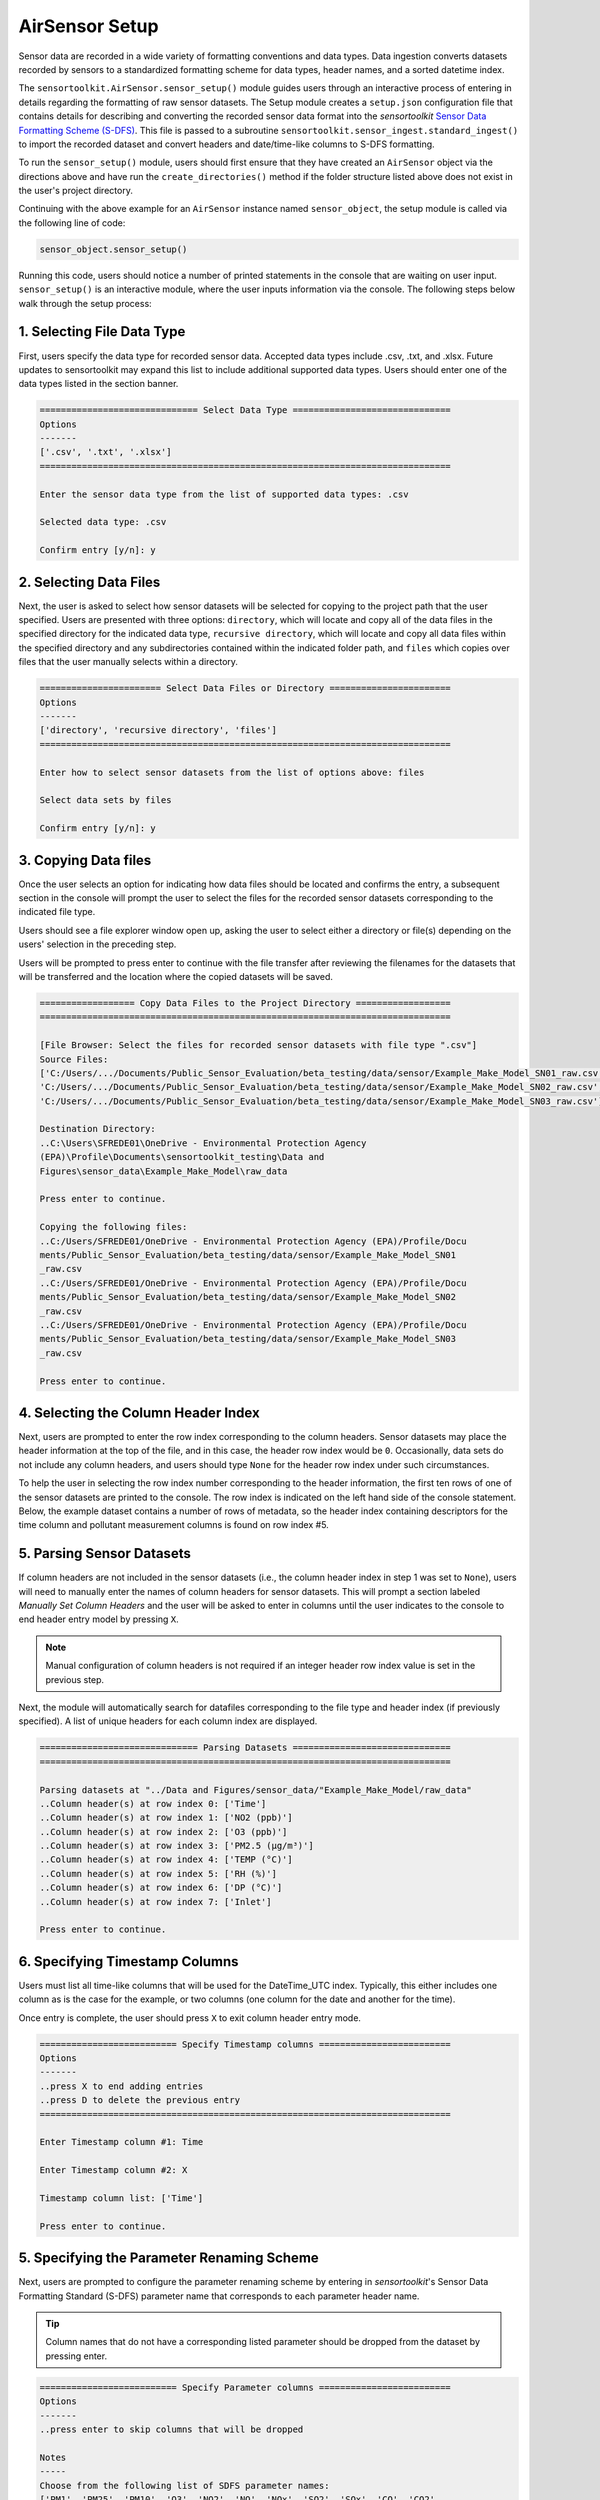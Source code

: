 AirSensor Setup
===============

Sensor data are recorded in a wide variety of formatting conventions and data types.
Data ingestion converts datasets recorded by sensors to a standardized formatting
scheme for data types, header names, and a sorted datetime index.

The ``sensortoolkit.AirSensor.sensor_setup()`` module guides users
through an interactive process of entering in details regarding the formatting
of raw sensor datasets. The Setup module creates a ``setup.json``
configuration file that contains details for describing and converting the recorded sensor
data format into the `sensortoolkit` `Sensor Data Formatting Scheme (S-DFS) <../../data_structures/sdfs.html>`_. This file is
passed to a subroutine ``sensortoolkit.sensor_ingest.standard_ingest()`` to import the recorded dataset and convert
headers and date/time-like columns to S-DFS formatting.


To run the ``sensor_setup()`` module, users should first ensure that they have created an
``AirSensor`` object via the directions above and have run the ``create_directories()`` method if
the folder structure listed above does not exist in the user's project directory.

Continuing with the above example for an ``AirSensor`` instance named ``sensor_object``,
the setup module is called via the following line of code:

.. code-block:: python

  sensor_object.sensor_setup()

Running this code, users should notice a number of printed statements in the console
that are waiting on user input. ``sensor_setup()`` is an interactive module, where the
user inputs information via the console. The following steps below walk through the
setup process:

1. Selecting File Data Type
^^^^^^^^^^^^^^^^^^^^^^^^^^^

First, users specify the data type for recorded sensor data. Accepted data
types include .csv, .txt, and .xlsx. Future updates to sensortoolkit may
expand this list to include additional supported data types. Users should enter
one of the data types listed in the section banner.

.. code-block:: console

  ============================== Select Data Type ==============================
  Options
  -------
  ['.csv', '.txt', '.xlsx']
  ==============================================================================

  Enter the sensor data type from the list of supported data types: .csv

  Selected data type: .csv

  Confirm entry [y/n]: y

2. Selecting Data Files
^^^^^^^^^^^^^^^^^^^^^^^

Next, the user is asked to select how sensor datasets will be selected for copying
to the project path that the user specified. Users are presented with three options:
``directory``, which will locate and copy all of the data files in the specified directory for the
indicated data type, ``recursive directory``, which will locate and copy all data files within the
specified directory and any subdirectories contained within the indicated folder path, and ``files`` which
copies over files that the user manually selects within a directory.

.. code-block:: console

  ======================= Select Data Files or Directory =======================
  Options
  -------
  ['directory', 'recursive directory', 'files']
  ==============================================================================

  Enter how to select sensor datasets from the list of options above: files

  Select data sets by files

  Confirm entry [y/n]: y

3. Copying Data files
^^^^^^^^^^^^^^^^^^^^^
Once the user selects an option for indicating how data files should be located
and confirms the entry, a subsequent section in the console will prompt the user to
select the files for the recorded sensor datasets corresponding to the indicated file type.

Users should see a file explorer window open up, asking the user to select either a directory
or file(s) depending on the users' selection in the preceding step.

Users will be prompted to press enter to continue with the file transfer after
reviewing the filenames for the datasets that will be transferred and the location
where the copied datasets will be saved.

.. code-block:: console

  ================== Copy Data Files to the Project Directory ==================
  ==============================================================================

  [File Browser: Select the files for recorded sensor datasets with file type ".csv"]
  Source Files:
  ['C:/Users/.../Documents/Public_Sensor_Evaluation/beta_testing/data/sensor/Example_Make_Model_SN01_raw.csv',
  'C:/Users/.../Documents/Public_Sensor_Evaluation/beta_testing/data/sensor/Example_Make_Model_SN02_raw.csv',
  'C:/Users/.../Documents/Public_Sensor_Evaluation/beta_testing/data/sensor/Example_Make_Model_SN03_raw.csv']

  Destination Directory:
  ..C:\Users\SFREDE01\OneDrive - Environmental Protection Agency
  (EPA)\Profile\Documents\sensortoolkit_testing\Data and
  Figures\sensor_data\Example_Make_Model\raw_data

  Press enter to continue.

  Copying the following files:
  ..C:/Users/SFREDE01/OneDrive - Environmental Protection Agency (EPA)/Profile/Docu
  ments/Public_Sensor_Evaluation/beta_testing/data/sensor/Example_Make_Model_SN01
  _raw.csv
  ..C:/Users/SFREDE01/OneDrive - Environmental Protection Agency (EPA)/Profile/Docu
  ments/Public_Sensor_Evaluation/beta_testing/data/sensor/Example_Make_Model_SN02
  _raw.csv
  ..C:/Users/SFREDE01/OneDrive - Environmental Protection Agency (EPA)/Profile/Docu
  ments/Public_Sensor_Evaluation/beta_testing/data/sensor/Example_Make_Model_SN03
  _raw.csv

  Press enter to continue.

4. Selecting the Column Header Index
^^^^^^^^^^^^^^^^^^^^^^^^^^^^^^^^^^^^
Next, users are prompted to enter the row index corresponding to the column headers.
Sensor datasets may place the header information at the top of the file, and in this
case, the header row index would be ``0``. Occasionally, data sets do not include any
column headers, and users should type ``None`` for the header row index under such circumstances.

To help the user in selecting the row index number corresponding to the header information,
the first ten rows of one of the sensor datasets are printed to the console. The row index
is indicated on the left hand side of the console statement. Below, the example dataset contains
a number of rows of metadata, so the header index containing descriptors for the time column and
pollutant measurement columns is found on row index #5.

.. tabbed:: Header Row Index = 0

  .. code-block:: console
    :emphasize-lines: 11

    ============================= Column Header Index ============================
    Options
    -------
    ..type "None" if no header columns in recorded sensor dataset
    ==============================================================================

    The first ten unformatted rows of C:\Users\...\Documents\sensortoolkit_testing
    \Data and Figures\sensor_data\Clarity_Node\raw_data\clarity-measurements-2019-07-09_J8.csv
    are displayed below:
                                                       0
    0  nodeId,timeUtc,aqi,pm1MassConcCalib[ug/m3],pm1...
    1  AYSNHJJ8,2019-07-09T11:59:00.000Z,54,,10,,13.5...
    2  AYSNHJJ8,2019-07-09T11:56:00.000Z,55,,9.82,,14...
    3  AYSNHJJ8,2019-07-09T11:53:00.000Z,57,,10.71,,1...
    4  AYSNHJJ8,2019-07-09T11:51:00.000Z,53,,10.24,,1...
    5  AYSNHJJ8,2019-07-09T11:48:00.000Z,56,,10.53,,1...
    6  AYSNHJJ8,2019-07-09T11:46:00.000Z,54,,9.94,,13...
    7  AYSNHJJ8,2019-07-09T11:43:00.000Z,56,,11.06,,1...
    8  AYSNHJJ8,2019-07-09T11:40:00.000Z,58,,9.76,,15...
    9  AYSNHJJ8,2019-07-09T11:38:00.000Z,57,,10,,14.7...

    Enter the row index number for column headers: 0

    Header row index: 0

    Confirm entry [y/n]: y

.. tabbed:: Header Row Index > 0

  .. code-block:: console
    :emphasize-lines: 17

    ============================= Column Header Index ============================
    Options
    -------
    ..type "None" if no header columns in recorded sensor dataset
    ==============================================================================

    The first ten unformatted rows of C:\Users\...\Documents\sensortoolkit_testing
    \Data and Figures\sensor_data\Example_Make_Model\raw_data\Example_Make_Model_SN01_raw.csv
    are displayed below:

                                                       0
    0                   CRADA · AQY-BA-317 (AQY-BA-317A)
    1                             Instrument Data export
    2                               8/1/2019 to 9/1/2019
    3             (UTC-05:00) Eastern Time (US & Canada)
    4                         Averaging period: 1 minute
    5  Time,NO2 (ppb),O3 (ppb),PM2.5 (µg/m³),TEMP (°C...
    6   2019/08/01 07:11:00,,,5.4,24.80,95.3,24.0,Sample
    7  2019/08/01 07:12:00,5.5,0.0,5.5,24.88,95.1,24....
    8  2019/08/01 07:13:00,2.0,4.4,5.3,25.00,95.1,24....
    9  2019/08/01 07:14:00,-0.9,8.8,5.4,25.14,95.2,24...

    Enter the row index number for column headers: 5

    Header row index: 5

    Confirm entry [y/n]: y

.. tabbed:: Header Row Index = None

  Data set does not contain row with header information. The example below indicates
  a log description followed immediately by rows with comma-delimited data.

  .. code-block:: console
    :emphasize-lines: 11-12

    ============================= Column Header Index ============================
    Options
    -------
    ..type "None" if no header columns in recorded sensor dataset
    ==============================================================================

    The first ten unformatted rows of C:\Users\...\Documents\sensortoolkit_testing
    \Data and Figures\sensor_data\Vaisala_AQT420\raw_data\Vaisala_1_06-12.txt
    are displayed below:
                                                       0
    0  =~=~=~=~=~=~=~=~=~=~=~= PuTTY log 2018.06.12 2...
    1  2018-06-13T01:23:26,23.0,36.9,1010.7,0.023,0.1...
    2  2018-06-13T01:24:27,23.0,37.9,1010.6,0.021,0.1...
    3  2018-06-13T01:25:28,23.0,39.3,1010.6,0.018,0.0...
    4  2018-06-13T01:26:29,23.0,38.5,1010.6,0.015,0.0...
    5  2018-06-13T01:27:30,23.0,38.0,1010.5,0.012,0.0...
    6  2018-06-13T01:28:31,23.1,37.7,1010.5,0.009,0.0...
    7  2018-06-13T01:29:32,23.1,37.3,1010.5,0.007,0.0...
    8  2018-06-13T01:30:33,23.1,37.2,1010.5,0.005,0.0...
    9  2018-06-13T01:31:34,23.1,36.9,1010.5,0.003,0.0...

    Enter the row index number for column headers: None

    Header row index: None

    Confirm entry [y/n]: y

5. Parsing Sensor Datasets
^^^^^^^^^^^^^^^^^^^^^^^^^^^^^^^^^^^^^^^^^^^^^^^^^^^^^^^^

If column headers are not included in the sensor datasets (i.e., the column
header index in step 1 was set to ``None``), users will need to manually enter
the names of column headers for sensor datasets. This will prompt a section labeled
`Manually Set Column Headers` and the user will be asked to enter in columns until
the user indicates to the console to end header entry model by pressing ``X``.

.. note::

  Manual configuration of column headers is not required if an integer header row index
  value is set in the previous step.

Next, the module will automatically search for datafiles corresponding to the
file type and header index (if previously specified). A list of unique headers for
each column index are displayed.

.. code-block:: console

  ============================== Parsing Datasets ==============================
  ==============================================================================

  Parsing datasets at "../Data and Figures/sensor_data/"Example_Make_Model/raw_data"
  ..Column header(s) at row index 0: ['Time']
  ..Column header(s) at row index 1: ['NO2 (ppb)']
  ..Column header(s) at row index 2: ['O3 (ppb)']
  ..Column header(s) at row index 3: ['PM2.5 (µg/m³)']
  ..Column header(s) at row index 4: ['TEMP (°C)']
  ..Column header(s) at row index 5: ['RH (%)']
  ..Column header(s) at row index 6: ['DP (°C)']
  ..Column header(s) at row index 7: ['Inlet']

  Press enter to continue.

6. Specifying Timestamp Columns
^^^^^^^^^^^^^^^^^^^^^^^^^^^^^^^
Users must list all time-like columns that will be used for the DateTime_UTC
index. Typically, this either includes one column as is the case for the
example, or two columns (one column for the date and another for the time).

Once entry is complete, the user should press ``X`` to exit column header entry
mode.

.. code-block:: console

  ========================== Specify Timestamp columns =========================
  Options
  -------
  ..press X to end adding entries
  ..press D to delete the previous entry
  ==============================================================================

  Enter Timestamp column #1: Time

  Enter Timestamp column #2: X

  Timestamp column list: ['Time']

  Press enter to continue.

5. Specifying the Parameter Renaming Scheme
^^^^^^^^^^^^^^^^^^^^^^^^^^^^^^^^^^^^^^^^^^^

Next, users are prompted to configure the parameter renaming scheme by entering
in `sensortoolkit`'s Sensor Data Formatting Standard (S-DFS) parameter name
that corresponds to each parameter header name.

.. tip::

  Column names that do not have a corresponding listed parameter should be dropped
  from the dataset by pressing enter.

.. code-block:: console

  ========================== Specify Parameter columns =========================
  Options
  -------
  ..press enter to skip columns that will be dropped

  Notes
  -----
  Choose from the following list of SDFS parameter names:
  ['PM1', 'PM25', 'PM10', 'O3', 'NO2', 'NO', 'NOx', 'SO2', 'SOx', 'CO', 'CO2',
  'Temp', 'RH', 'Press', 'DP', 'WS', 'WD']
  ==============================================================================

  [1/7] Enter SDFS parameter associated with NO2 (ppb): NO2

  [2/7] Enter SDFS parameter associated with O3 (ppb): O3

  [3/7] Enter SDFS parameter associated with PM2.5 (µg/m³): PM25

  [4/7] Enter SDFS parameter associated with TEMP (°C): Temp

  [5/7] Enter SDFS parameter associated with RH (%): RH

  [6/7] Enter SDFS parameter associated with DP (°C): DP

  [7/7] Enter SDFS parameter associated with Inlet:
  ..Inlet will be dropped

  Configured renaming scheme:
  {'DP (°C)': 'DP',
   'Inlet': '',
   'NO2 (ppb)': 'NO2',
   'O3 (ppb)': 'O3',
   'PM2.5 (µg/m³)': 'PM25',
   'RH (%)': 'RH',
   'TEMP (°C)': 'Temp'}

  Press enter to continue.

6. Configuring Timestamp Column Formatting
^^^^^^^^^^^^^^^^^^^^^^^^^^^^^^^^^^^^^^^^^^

Next, the timestamp column formatting should be specified. Users are encouraged
to reference https://strftime.org/ for a table of formatting codes. Additional
info is available in the Python documentation: https://docs.python.org/3/library/datetime.html#strftime-and-strptime-format-codes.

A formatting scheme must be specified for each time-like column indicated in
the previous section.

The user will be asked to confirm the entry with ``y`` or ``n`` to either continue
or revise the entered formatting scheme.

.. code-block:: console

  ==================== Configure Timestamp Column Formatting ===================
  Options
  -------
  ..If a timestamp column is formatted as the number of seconds since the Unix
  epoch (1 Jan. 1970), enter "epoch"
  ..press enter to skip columns that will be dropped

  Notes
  -----
  ..format code list: https://docs.python.org/3/library/datetime.html#strftime-
  and-strptime-format-codes
  ==============================================================================

  Enter date/time formatting for "Time": %Y/%m/%d %H:%M:%S

  Confirm entry [y/n]: y

  Configured formatting scheme:
  {'Time': '%Y/%m/%d %H:%M:%S'}

  Press enter to continue.

.. tip::

    Non-zero padded values (e.g., specifying January as ``1`` rather than
    zero-padded ``01``) should be indicated by either ``%-`` or ``%#`` (e.g.,
    non-zero padded month will be ``%-m`` or ``%#m``).

7. Configuring Sensor Serial identifiers
^^^^^^^^^^^^^^^^^^^^^^^^^^^^^^^^^^^^^^^^
.. important::

    Data files pertaining to a particular sensor unit must include the unique
    serial identifier in each file name associated with the unit. These serial IDs
    are used to locate, group, and import data for each unit.

.. code-block:: console

  ===================== Configure Sensor Serial Identifiers ====================
  Options
  -------
  ..press X to end adding entries
  ==============================================================================

  ..C:\Users\...\Documents\sensortoolkit_testing\Data and Figures\sensor_data\
  Example_Make_Model\raw_data\Example_Make_Model_SN01_raw.csv
  ..C:\Users\...\Documents\sensortoolkit_testing\Data and Figures\sensor_data\
  Example_Make_Model\raw_data\Example_Make_Model_SN02_raw.csv
  ..C:\Users\...\Documents\sensortoolkit_testing\Data and Figures\sensor_data\
  Example_Make_Model\raw_data\Example_Make_Model_SN03_raw.csv

  Enter the number of unique sensors corresponding to the datasets above: 3

  Confirm entry [y/n]: y
  Enter unique serial identifiers for each sensor associated with the datasets listed above:

  Enter serial identifier #1: SN01

  Confirm entry [y/n]: y

  Enter serial identifier #2: SN02

  Confirm entry [y/n]: y

  Enter serial identifier #3: SN03

  Confirm entry [y/n]: y

  Configured serial identifiers:
  {'1': 'SN01', '2': 'SN02', '3': 'SN03'}


  Press enter to continue.

8. Saving the Setup Configuration to ``setup.json``
^^^^^^^^^^^^^^^^^^^^^^^^^^^^^^^^^^^^^^^^^^^^^^^^^^^

Lastly, the Setup module will automatically save the setup configuration
to a ``setup.json`` file.

This file is located at ``..\Data and Figures\sensor_data\Sensor_Make_Model\``
where ``Sensor_Make_Model`` is replaced by the name given to the sensor.

.. code-block:: console

  ============================= Setup Configuration ============================
  ==============================================================================

  ..writing setup configuration to the following path:
  \Data and Figures\sensor_data\Example_Make_Model\Example_Make_Model_setup.json
